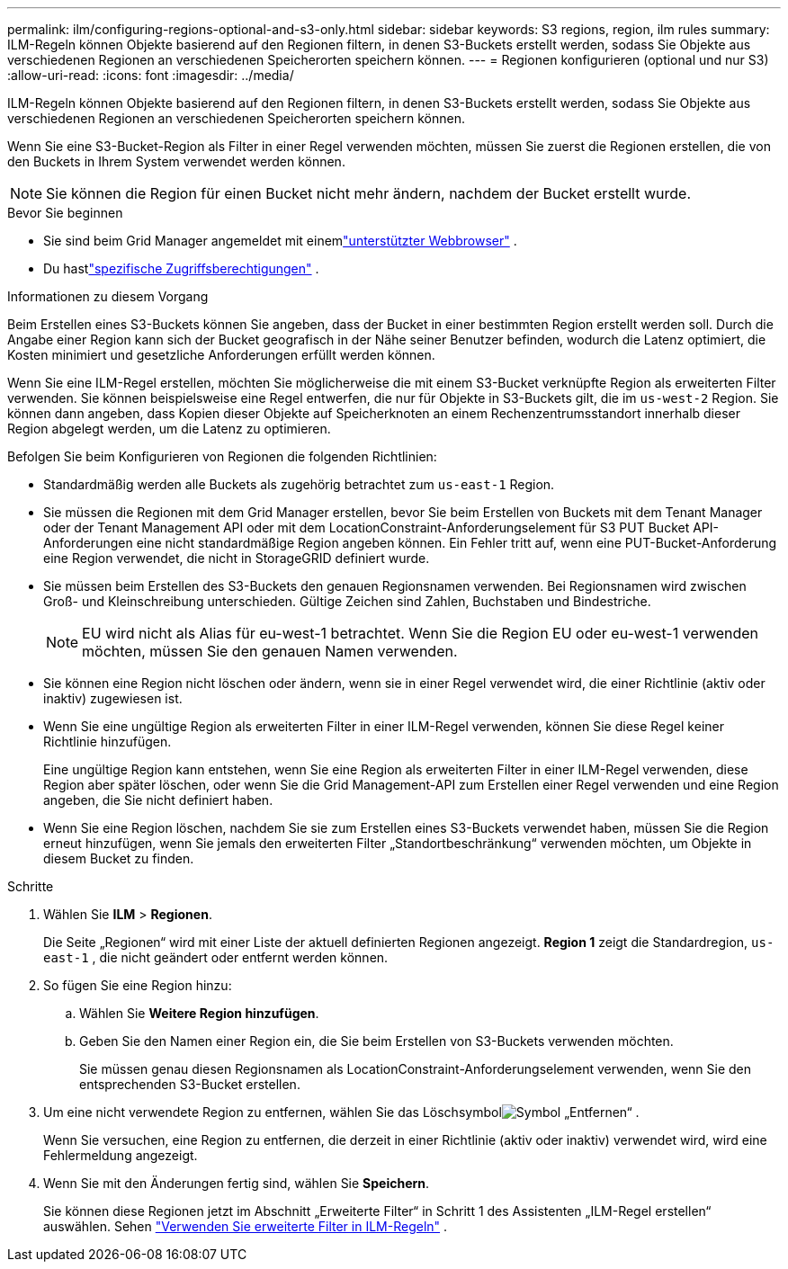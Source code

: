 ---
permalink: ilm/configuring-regions-optional-and-s3-only.html 
sidebar: sidebar 
keywords: S3 regions, region, ilm rules 
summary: ILM-Regeln können Objekte basierend auf den Regionen filtern, in denen S3-Buckets erstellt werden, sodass Sie Objekte aus verschiedenen Regionen an verschiedenen Speicherorten speichern können. 
---
= Regionen konfigurieren (optional und nur S3)
:allow-uri-read: 
:icons: font
:imagesdir: ../media/


[role="lead"]
ILM-Regeln können Objekte basierend auf den Regionen filtern, in denen S3-Buckets erstellt werden, sodass Sie Objekte aus verschiedenen Regionen an verschiedenen Speicherorten speichern können.

Wenn Sie eine S3-Bucket-Region als Filter in einer Regel verwenden möchten, müssen Sie zuerst die Regionen erstellen, die von den Buckets in Ihrem System verwendet werden können.


NOTE: Sie können die Region für einen Bucket nicht mehr ändern, nachdem der Bucket erstellt wurde.

.Bevor Sie beginnen
* Sie sind beim Grid Manager angemeldet mit einemlink:../admin/web-browser-requirements.html["unterstützter Webbrowser"] .
* Du hastlink:../admin/admin-group-permissions.html["spezifische Zugriffsberechtigungen"] .


.Informationen zu diesem Vorgang
Beim Erstellen eines S3-Buckets können Sie angeben, dass der Bucket in einer bestimmten Region erstellt werden soll.  Durch die Angabe einer Region kann sich der Bucket geografisch in der Nähe seiner Benutzer befinden, wodurch die Latenz optimiert, die Kosten minimiert und gesetzliche Anforderungen erfüllt werden können.

Wenn Sie eine ILM-Regel erstellen, möchten Sie möglicherweise die mit einem S3-Bucket verknüpfte Region als erweiterten Filter verwenden.  Sie können beispielsweise eine Regel entwerfen, die nur für Objekte in S3-Buckets gilt, die im `us-west-2` Region.  Sie können dann angeben, dass Kopien dieser Objekte auf Speicherknoten an einem Rechenzentrumsstandort innerhalb dieser Region abgelegt werden, um die Latenz zu optimieren.

Befolgen Sie beim Konfigurieren von Regionen die folgenden Richtlinien:

* Standardmäßig werden alle Buckets als zugehörig betrachtet zum `us-east-1` Region.
* Sie müssen die Regionen mit dem Grid Manager erstellen, bevor Sie beim Erstellen von Buckets mit dem Tenant Manager oder der Tenant Management API oder mit dem LocationConstraint-Anforderungselement für S3 PUT Bucket API-Anforderungen eine nicht standardmäßige Region angeben können.  Ein Fehler tritt auf, wenn eine PUT-Bucket-Anforderung eine Region verwendet, die nicht in StorageGRID definiert wurde.
* Sie müssen beim Erstellen des S3-Buckets den genauen Regionsnamen verwenden.  Bei Regionsnamen wird zwischen Groß- und Kleinschreibung unterschieden.  Gültige Zeichen sind Zahlen, Buchstaben und Bindestriche.
+

NOTE: EU wird nicht als Alias für eu-west-1 betrachtet. Wenn Sie die Region EU oder eu-west-1 verwenden möchten, müssen Sie den genauen Namen verwenden.

* Sie können eine Region nicht löschen oder ändern, wenn sie in einer Regel verwendet wird, die einer Richtlinie (aktiv oder inaktiv) zugewiesen ist.
* Wenn Sie eine ungültige Region als erweiterten Filter in einer ILM-Regel verwenden, können Sie diese Regel keiner Richtlinie hinzufügen.
+
Eine ungültige Region kann entstehen, wenn Sie eine Region als erweiterten Filter in einer ILM-Regel verwenden, diese Region aber später löschen, oder wenn Sie die Grid Management-API zum Erstellen einer Regel verwenden und eine Region angeben, die Sie nicht definiert haben.

* Wenn Sie eine Region löschen, nachdem Sie sie zum Erstellen eines S3-Buckets verwendet haben, müssen Sie die Region erneut hinzufügen, wenn Sie jemals den erweiterten Filter „Standortbeschränkung“ verwenden möchten, um Objekte in diesem Bucket zu finden.


.Schritte
. Wählen Sie *ILM* > *Regionen*.
+
Die Seite „Regionen“ wird mit einer Liste der aktuell definierten Regionen angezeigt.  *Region 1* zeigt die Standardregion, `us-east-1` , die nicht geändert oder entfernt werden können.

. So fügen Sie eine Region hinzu:
+
.. Wählen Sie *Weitere Region hinzufügen*.
.. Geben Sie den Namen einer Region ein, die Sie beim Erstellen von S3-Buckets verwenden möchten.
+
Sie müssen genau diesen Regionsnamen als LocationConstraint-Anforderungselement verwenden, wenn Sie den entsprechenden S3-Bucket erstellen.



. Um eine nicht verwendete Region zu entfernen, wählen Sie das Löschsymbolimage:../media/icon-x-to-remove.png["Symbol „Entfernen“"] .
+
Wenn Sie versuchen, eine Region zu entfernen, die derzeit in einer Richtlinie (aktiv oder inaktiv) verwendet wird, wird eine Fehlermeldung angezeigt.

. Wenn Sie mit den Änderungen fertig sind, wählen Sie *Speichern*.
+
Sie können diese Regionen jetzt im Abschnitt „Erweiterte Filter“ in Schritt 1 des Assistenten „ILM-Regel erstellen“ auswählen. Sehen link:create-ilm-rule-enter-details.html#use-advanced-filters-in-ilm-rules["Verwenden Sie erweiterte Filter in ILM-Regeln"] .


